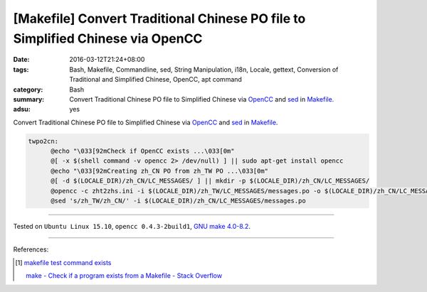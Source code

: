 [Makefile] Convert Traditional Chinese PO file to Simplified Chinese via OpenCC
###############################################################################

:date: 2016-03-12T21:24+08:00
:tags: Bash, Makefile, Commandline, sed, String Manipulation, i18n, Locale,
       gettext, Conversion of Traditional and Simplified Chinese, OpenCC,
       apt command
:category: Bash
:summary: Convert Traditional Chinese PO file to Simplified Chinese via OpenCC_
          and sed_ in Makefile_.
:adsu: yes


Convert Traditional Chinese PO file to Simplified Chinese via OpenCC_ and sed_
in Makefile_.

.. code-block:: bash

  twpo2cn:
  	@echo "\033[92mCheck if OpenCC exists ...\033[0m"
  	@[ -x $(shell command -v opencc 2> /dev/null) ] || sudo apt-get install opencc
  	@echo "\033[92mCreating zh_CN PO from zh_TW PO ...\033[0m"
  	@[ -d $(LOCALE_DIR)/zh_CN/LC_MESSAGES/ ] || mkdir -p $(LOCALE_DIR)/zh_CN/LC_MESSAGES/
  	@opencc -c zht2zhs.ini -i $(LOCALE_DIR)/zh_TW/LC_MESSAGES/messages.po -o $(LOCALE_DIR)/zh_CN/LC_MESSAGES/messages.po
  	@sed 's/zh_TW/zh_CN/' -i $(LOCALE_DIR)/zh_CN/LC_MESSAGES/messages.po

----

Tested on ``Ubuntu Linux 15.10``, ``opencc 0.4.3-2build1``, `GNU make 4.0-8.2`_.

----

References:

.. [1] `makefile test command exists <https://www.google.com/search?q=makefile+test+command+exists>`_

       `make - Check if a program exists from a Makefile - Stack Overflow <http://stackoverflow.com/questions/5618615/check-if-a-program-exists-from-a-makefile>`_

.. _Makefile: https://www.google.com/search?q=Makefile
.. _sed: http://www.grymoire.com/Unix/Sed.html
.. _OpenCC: http://opencc.byvoid.com/
.. _GNU make 4.0-8.2: http://packages.ubuntu.com/wily/make

